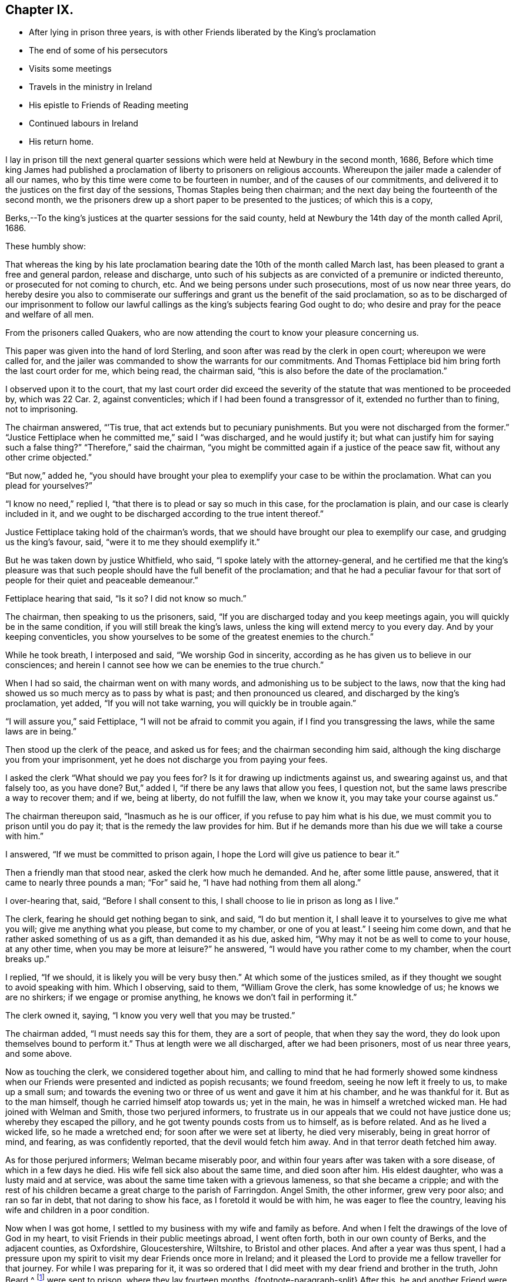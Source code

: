 == Chapter IX.

[.chapter-synopsis]
* After lying in prison three years, is with other Friends liberated by the King`'s proclamation
* The end of some of his persecutors
* Visits some meetings
* Travels in the ministry in Ireland
* His epistle to Friends of Reading meeting
* Continued labours in Ireland
* His return home.

I lay in prison till the next general quarter sessions
which were held at Newbury in the second month,
1686,
Before which time king James had published a proclamation
of liberty to prisoners on religious accounts.
Whereupon the jailer made a calender of all our names,
who by this time were come to be fourteen in number,
and of the causes of our commitments,
and delivered it to the justices on the first day of the sessions,
Thomas Staples being then chairman;
and the next day being the fourteenth of the second month,
we the prisoners drew up a short paper to be presented to the justices;
of which this is a copy,

[.embedded-content-document.legal]
--

[.salutation]
Berks,--To the king`'s justices at the quarter sessions for the said county,
held at Newbury the 14th day of the month called April, 1686.

[.salutation]
These humbly show:

That whereas the king by his late proclamation bearing
date the 10th of the month called March last,
has been pleased to grant a free and general pardon, release and discharge,
unto such of his subjects as are convicted of a premunire or indicted thereunto,
or prosecuted for not coming to church, etc.
And we being persons under such prosecutions, most of us now near three years,
do hereby desire you also to commiserate our sufferings
and grant us the benefit of the said proclamation,
so as to be discharged of our imprisonment to follow our lawful
callings as the king`'s subjects fearing God ought to do;
who desire and pray for the peace and welfare of all men.

From the prisoners called Quakers,
who are now attending the court to know your pleasure concerning us.

--

This paper was given into the hand of lord Sterling,
and soon after was read by the clerk in open court; whereupon we were called for,
and the jailer was commanded to show the warrants for our commitments.
And Thomas Fettiplace bid him bring forth the last court order for me, which being read,
the chairman said, "`this is also before the date of the proclamation.`"

I observed upon it to the court,
that my last court order did exceed the severity of the
statute that was mentioned to be proceeded by,
which was 22 Car.
2, against conventicles; which if I had been found a transgressor of it,
extended no further than to fining, not to imprisoning.

The chairman answered, "``'Tis true, that act extends but to pecuniary punishments.
But you were not discharged from the former.`"
"`Justice Fettiplace when he committed me,`" said I "`was discharged,
and he would justify it; but what can justify him for saying such a false thing?`"
"`Therefore,`" said the chairman,
"`you might be committed again if a justice of the peace saw fit,
without any other crime objected.`"

"`But now,`" added he,
"`you should have brought your plea to exemplify your case to be within the proclamation.
What can you plead for yourselves?`"

"`I know no need,`" replied I, "`that there is to plead or say so much in this case,
for the proclamation is plain, and our case is clearly included in it,
and we ought to be discharged according to the true intent thereof.`"

Justice Fettiplace taking hold of the chairman`'s words,
that we should have brought our plea to exemplify our case,
and grudging us the king`'s favour, said, "`were it to me they should exemplify it.`"

But he was taken down by justice Whitfield, who said,
"`I spoke lately with the attorney-general,
and he certified me that the king`'s pleasure was that such
people should have the full benefit of the proclamation;
and that he had a peculiar favour for that sort of
people for their quiet and peaceable demeanour.`"

Fettiplace hearing that said, "`Is it so?
I did not know so much.`"

The chairman, then speaking to us the prisoners, said,
"`If you are discharged today and you keep meetings again,
you will quickly be in the same condition, if you will still break the king`'s laws,
unless the king will extend mercy to you every day.
And by your keeping conventicles,
you show yourselves to be some of the greatest enemies to the church.`"

While he took breath, I interposed and said, "`We worship God in sincerity,
according as he has given us to believe in our consciences;
and herein I cannot see how we can be enemies to the true church.`"

When I had so said, the chairman went on with many words,
and admonishing us to be subject to the laws,
now that the king had showed us so much mercy as to pass by what is past;
and then pronounced us cleared, and discharged by the king`'s proclamation, yet added,
"`If you will not take warning, you will quickly be in trouble again.`"

"`I will assure you,`" said Fettiplace, "`I will not be afraid to commit you again,
if I find you transgressing the laws, while the same laws are in being.`"

Then stood up the clerk of the peace, and asked us for fees;
and the chairman seconding him said,
although the king discharge you from your imprisonment,
yet he does not discharge you from paying your fees.

I asked the clerk "`What should we pay you fees for?
Is it for drawing up indictments against us, and swearing against us,
and that falsely too, as you have done?
But,`" added I, "`if there be any laws that allow you fees, I question not,
but the same laws prescribe a way to recover them; and if we, being at liberty,
do not fulfill the law, when we know it, you may take your course against us.`"

The chairman thereupon said, "`Inasmuch as he is our officer,
if you refuse to pay him what is his due,
we must commit you to prison until you do pay it;
that is the remedy the law provides for him.
But if he demands more than his due we will take a course with him.`"

I answered, "`If we must be committed to prison again,
I hope the Lord will give us patience to bear it.`"

Then a friendly man that stood near, asked the clerk how much he demanded.
And he, after some little pause, answered, that it came to nearly three pounds a man;
"`For`" said he, "`I have had nothing from them all along.`"

I over-hearing that, said, "`Before I shall consent to this,
I shall choose to lie in prison as long as I live.`"

The clerk, fearing he should get nothing began to sink, and said, "`I do but mention it,
I shall leave it to yourselves to give me what you will;
give me anything what you please, but come to my chamber, or one of you at least.`"
I seeing him come down, and that he rather asked something of us as a gift,
than demanded it as his due, asked him,
"`Why may it not be as well to come to your house, at any other time,
when you may be more at leisure?`"
he answered, "`I would have you rather come to my chamber, when the court breaks up.`"

I replied, "`If we should, it is likely you will be very busy then.`"
At which some of the justices smiled,
as if they thought we sought to avoid speaking with him.
Which I observing, said to them, "`William Grove the clerk, has some knowledge of us;
he knows we are no shirkers; if we engage or promise anything,
he knows we don`'t fail in performing it.`"

The clerk owned it, saying, "`I know you very well that you may be trusted.`"

The chairman added, "`I must needs say this for them, they are a sort of people,
that when they say the word, they do look upon themselves bound to perform it.`"
Thus at length were we all discharged, after we had been prisoners,
most of us near three years, and some above.

Now as touching the clerk, we considered together about him,
and calling to mind that he had formerly showed some kindness
when our Friends were presented and indicted as popish recusants;
we found freedom, seeing he now left it freely to us, to make up a small sum;
and towards the evening two or three of us went and gave it him at his chamber,
and he was thankful for it.
But as to the man himself, though he carried himself atop towards us; yet in the main,
he was in himself a wretched wicked man.
He had joined with Welman and Smith, those two perjured informers,
to frustrate us in our appeals that we could not have justice done us;
whereby they escaped the pillory, and he got twenty pounds costs from us to himself,
as is before related.
And as he lived a wicked life, so he made a wretched end;
for soon after we were set at liberty, he died very miserably,
being in great horror of mind, and fearing, as was confidently reported,
that the devil would fetch him away.
And in that terror death fetched him away.

As for those perjured informers; Welman became miserably poor,
and within four years after was taken with a sore disease,
of which in a few days he died.
His wife fell sick also about the same time, and died soon after him.
His eldest daughter, who was a lusty maid and at service,
was about the same time taken with a grievous lameness, so that she became a cripple;
and with the rest of his children became a great charge to the parish of Farringdon.
Angel Smith, the other informer, grew very poor also; and ran so far in debt,
that not daring to show his face, as I foretold it would be with him,
he was eager to flee the country, leaving his wife and children in a poor condition.

Now when I was got home, I settled to my business with my wife and family as before.
And when I felt the drawings of the love of God in my heart,
to visit Friends in their public meetings abroad, I went often forth,
both in our own county of Berks, and the adjacent counties, as Oxfordshire,
Gloucestershire, Wiltshire, to Bristol and other places.
And after a year was thus spent,
I had a pressure upon my spirit to visit my dear Friends once more in Ireland;
and it pleased the Lord to provide me a fellow traveller for that journey.
For while I was preparing for it,
it was so ordered that I did meet with my dear friend and brother in the truth,
John Beard,^
footnote:[At this early period of our Society,
it is probable that few of its faithful members escaped the rage of persecution,
then so prevalent.
In very many instances when no other particulars respecting a Friend are to be met with,
his name may be found on record as having been in
some way or other a sufferer for the cause of Truth.
Such is the case, as far as the editor has been able to discover,
with respect to John Beard.
{footnote-paragraph-split}
A few years before the journey was undertaken,
in 1677, he, with some others,
was accustomed to meet for divine worship at the house of a poor blind man,
named Thomus Holborrow, who afterwards died a prisoner for his testimony to the Truth.
On one of these occasions, the informers took J. B. by the hair,
beat his head against a post, and threatened to cut off his ears;
they followed him half a mile, beating, kicking and pinching him in a barbarous manner.
At another time they put a rope about his neck, and so led him up the street.
In the year 1683, he and two others,
having come to the Sessions to hear the trial of one of their Friends,
had the oath of allegiance tendered them, and +++[+++on refusing to take it]
were sent to prison,
where they lay fourteen months.
{footnote-paragraph-split}
After this,
he and another Friend were recommitted to prison for refusing the oath,
then again tendered to them in court.
He was also one of fifty-six Friends who were discharged from prison in Gloucestershire,
in the year 1686, by virtue of King James the second`'s Proclamation,
the same by which O. Sansom and others were liberated in Berkshire.]
of Nailsworth, in Gloucestershire; and when he understood how my spirit was engaged,
he was made free to be my companion in that service.
And thus we set forward.

On the 18th day of the second month, 1687, I left my own habitation in Farringdon,
and having visited Friends in my way at Cirencester, I went to Nailsworth at night.

Early next morning, John Beard and I set forward on our journey, and coming to Painswick,
tarried a while with Friends there, and then passed on to Gloucester;
where also we made a little stay with Friends, and passed to Tewkesbury that night;
but had not a meeting there though we saw most of the Friends.

The next day we went to the weekly meeting at Parshur, where the Lord was good to us,
which greatly comforted and encouraged us in our journey; blessed be his name forever.

The day following we went to Worcester, and had a good meeting with Friends there;
wherein the faithful were refreshed and strengthened; and the Lord,
in whom all our fresh springs are, was glorified;
who is worthy to be blessed and praised forever.

From there we went next day to Bewdley, where, through the Lord`'s continued love,
we had also a good meeting with Friends to our mutual satisfaction.

We came next day to Shrewsbury, where was a Friend of Broseley buried that day,
which was the 23rd of the second month.
And although we could not get there early enough for the meeting at the burial,
yet we came in before the Friends that accompanied the corpse were gone out of the town.
Whereupon they all, save one or two, tarried there that night,
that they might be at the meeting next day, which was the first-day of the week;
and by that means the two meetings of Shrewsbury
and Brosely were mostly joined together that day.
And the living God who does never fail them that trust in him,
did graciously appear to refresh and strengthen the
tender-hearted to their great joy and encouragement;
for which let the praise and glory over all, be ascribed to him forever.

Next day we went to Welch-Pool, and visited Friends there; and the day following,
being the 26th of the second month, we came to Dolobran, where Charles Lloyd lived.

At this place was the yearly meeting for all Wales held that day,
and the blessed presence of the Lord was wonderfully manifested among Friends,
to the tendering of many hearts.
And his overcoming love did so prevail,
that many precious testimonies were given forth through many vessels,
as well in the Welsh tongue as in the English, to the praise and glory of the Lord,
and to the edifying of the assembly, which at that time was exceeding great,
and held about seven hours.

We tarried there also the next day at their weekly meeting; where also, as before,
the Lord was pleased to renew a precious sense of the continuation
of his love and goodness to his waiting ones;
blessed and praised be his worthy name forevermore.

From there we passed next day to Llanoothin,
where we had a good meeting among the Welsh people.
And the same day we went to Thoingally near Baffa,
where we had a little meeting the day following in the evening;
in which the Lord according to his kindness rewarded them that diligently waited on him,
answering the sincere desire of their souls.

There we stayed till the first-day following,
which was the first day also of the third month,
and then had a pretty large meeting there in the meetinghouse,
that was near to the Friend`'s house where we lodged; and a precious meeting it was,
for the Lord`'s power and presence was over all, blessed be his name forevermore.

Then early next morning we set forward for Holy-head,
being by Friends accommodated with a guide, and we got there in two days;
it being fifty long miles, and most of it mountainous, rough, and very bad way.

There we parted with both our guide and our horses, giving him money to bear his charges,
and to have back the horses to the Friends to whom we had sold them;
for we had sold them some days before, only agreed to have them to carry us to Holy-head.

Here we tarried waiting for a passage, until the eighth of the third month.
And that day about four in the morning we went on board a vessel,
some call it a packet-boat,
which commonly carries post-letters and packets between England and Ireland,
They hoisted sails, but had much ado to get forth of the harbour,
but when once they were got clear of the land, the ship sailed mighty swiftly,
the wind blowing very stiff from the south.
And it being a misty rainy day,
the seamen fearing to fall to the leeward of the haven of Dublin,
bore up hard towards the wind, so that when we came to discern the land,
we found ourselves just right against Wicklow, twenty-four miles south of Dublin.
But they soon tacked, and sailing before the wind, got safe into the haven;
and the tide serving, went clear over the bar,
and getting ashore were in the streets in Dublin about the sixth hour at night,
just as Friends were going from their afternoon meeting.
It was the first-day of the week, and abundance of Friends were there,
it being the time of the national half-yearly meeting,
which drew Friends there from all parts of that nation.

Next morning the national meeting began at the great meetinghouse, at the ninth hour.
And the glorious presence of the Lord was manifested to
the great refreshment and confirmation of his people;
unto which several testimonies were borne for the space of about three hours,
and concluded in prayer and praises to Lord.

Then the women withdrawing into an upper room,
the men continued their meeting in the same place, and entered upon their business;
and in great unity, love and sweetness things were proposed, debated,
managed and concluded, to the mutual comfort and satisfaction of all faithful Friends;
and then between the fifth and sixth hour in the afternoon, the meeting broke up.

And so sweet and pleasing was this meeting of our Friends,
that they agreed to meet again the next day at the same time and place,
and to have the meeting as near as might be in the same manner as the other was;
which was accordingly performed in all points.
And the presence of the Lord and his living power
seemed more plentifully to overflow the meeting,
and break forth through many vessels, even in the time of business,
which did pleasantly obstruct it for a time;
and so in great sweetness the meeting concluded at that time.
But another was appointed to be held next day as a parting-meeting
to conclude the national half-year`'s meeting.

Accordingly Friends came together at the ninth hour in the morning,
and a heavenly openness and tenderness by the Lord`'s power, was over the meeting;
and therein many living testimonies of the love and goodness of the Lord,
were borne to the great satisfaction of faithful Friends.
And about the second hour the meeting concluded, and Friends parted with comfort;
rejoicing in the Lord, who had been so exceedingly good unto us,
in our solemn assemblies, even all the time of this half year`'s meeting.

We were next day at the weekly meeting in Dublin,
where also we had renewed cause to bless and praise the Lord our God;
who never fails to refresh and strengthen them that sincerely wait upon him.

But my dear companion and I, not being yet clear of that city,
we tarried there the next first-day also, and had two very large meetings;
in which we found very great openness, through the Lord`'s heart tendering power,
and refreshing presence which was over all; blessed be his worthy name forever.

The next day we left Dublin and travelled northward,
several Friends accompanying us to Drogheda, and lodged at Killeneer;
and on the morrow had a meeting at the town of Drogheda, where much people came in;
whereof many were said to be papists; and five or six, as we were informed,
were friars if not Jesuits.
But whatever they were,
the word of Truth was preached in the authority of God`'s power among them;
and most of them demeaned themselves soberly, and tarried a considerable time;
and many of them stayed until the meeting ended.
And the Lord was pleased in tender mercy to manifest his precious presence,
to the comfort and refreshment of his breathing people;
unto whom he gave dominion in his own life over the dark unclean spirits;
to the glory of his holy name and precious power, to whom it belongs forevermore.

After this meeting we went to Garlandstown, being accompanied by Friends;
and the next day about forty miles to Leggekory;
and on the day following were at the burial of a Friend, where was abundance of people;
among whom we had a good opportunity at the grave; and afterwards the same day,
we went to the weekly meeting at Ballihagan;
and still the Lord`'s power did support us to the great comfort of the faithful.

From there next day we went to a meeting at Charlow Mount, and the day following,
which was the 21st of the third month, to a six weeks`' meeting, held at Ballihagan,
for the province of Ulster, which lasted two days;
and the sweet and heavenly sense of the power and
presence of the Lord was blessedly felt,
to the refreshing and confirming of his heritage, who never sought his face in vain;
wherefore let honour, glory, and thanksgiving be offered up to him forevermore.

From hence, after meeting we went to John Robson`'s, at a place called Tunificarbet;
and were next day at a meeting with Lurgan Friends;
it being a particular six weeks`' meeting;
where the Lord`'s overcoming love was again renewed; to the refreshing of his people,
and to the glory of his ever blessed name.

Next day we went to Ballinderry,
where was a precious meeting and heavenly openness among Friends;
through the lively operation of the power of the Lord;
to whom be all living praises ascribed forevermore.

We went from there to Lisnegarvy, on the 26th of the third month,
where was also a very precious open meeting, especially towards the latter end;
for the Lord`'s heart-tendering power was revealed
to the great satisfaction of the faithful;
and reproof of the slothful.

Then early the next morning we set forth for Carrickfergus;
where was also a good meeting; Friends were well refreshed,
and the name of the Lord praised and glorified, who is worthy and blessed forevermore.

From there we travelled next day to Antrim; and on the morrow,
being the first-day of the week, were at the meeting there;
and the Lord in his goodness refreshed the souls of his waiting ones.

Next day we took our journey to James More`'s, nigh to Ballymony;
and on the morrow had a meeting there among Friends;
which the Lord made good and precious to us,
to the glory of His own name and to the mutual comfort of the upright in heart.

After the meeting, we came the same day to Grange; and the next day,
being the first of the fourth month, went over the band to a weekly meeting at Toberhead;
where a precious sense was again renewed of the love and goodness of our tender God;
blessed be His name forever.

We returned back to Grange at night, and were next day at the weekly meeting there.
And the day following we went to a meeting appointed at Glanavy;
to which many Friends came from about Ballinderry: and at both these meetings,
the Lord gave us good cause to acknowledge his great goodness,
in answering the sincere desires of his tender waiting people;
blessed and praised be His holy name forever.

Next day we went to Killmore; and on the morrow, being the first-day of the week,
we were at Ballihagan meeting; and a large, good and precious meeting,
through the goodness of the Lord, we had with his people; to our mutual satisfaction,
and to the honour of his glorious name.

We went next day to Armagh, and there in the afternoon had a meeting;
wherein the Lord`'s power was eminently manifested,
to bear up our spirits in our testimony to his truth and way of life,
among many brutish people and soldiers that thronged in.
And after the meeting broke up,
there was one more wicked than the rest broke out in a clamorous manner,
villifying Friends and our principles, and our meetings;
but the more sober of the soldiers appeared against him on behalf of Friends.

We took a long journey next day to Belturbet,
in order to be at the weekly meeting there on the morrow;
and a very tender open meeting it was, to the glory of our gracious God,
whose overshadowing power and refreshing presence was blessedly enjoyed,
to the satisfaction of his waiting people.

After the meeting we went that night to Cavan,
and were next day at a weekly-meeting there;
w here the Lord in his kindness crowned our assembly with his refreshing presence;
blessed be His worthy name forever.
And after that meeting, we went to Old-Castle at night,
and were at a weekly meeting there next day;
and the Lord`'s mercy and goodness was still continued to us;
blessed and praised be his name forevermore, Amen.

The next day we travelled on to the Moat of Grange.
And the day following, being the first-day of the week,
there was a large and precious meeting.

From there next day we went to Edenderry, and had a meeting there on the morrow,
where many soldiers came in and sat soberly to the end;
and the Lord`'s heavenly power was over all to the comfort of the upright in heart.

Next day we went to Mountmellick to the weekly meeting there;
where again the Lord`'s tender love was renewed,
and his living refreshing presence witnessed in the midst of his gathered ones;
blessed be his worthy name forever.

Here we made a little stop, and having no opportunity for any meeting,
we spent three days in visiting Friends at Athy, Castle-Dermot and Philips-Town.
And in this vacancy I wrote several letters for England;
whereof one was directed to Friends of Reading meeting,
and elsewhere in the county of Berks; and it was thus worded:

[.embedded-content-document.epistle]
--

[.salutation]
Dear Friends,

To whom my entire love sincerely reaches in our Lord Jesus Christ, and salutes you all,
my dear Friends and faithful brethren and sisters
who are concerned in your souls for God`'s cause,
and engaged for the Truth as it is in Jesus our Lord; against him that is out of Truth,
whatsoever likeness he transforms himself into.
I can truly say you are often in my mind,
and my soul is concerned for you in sincere breathings to my God and your God;
that he would give you, in the riches of his goodness, power and patience,
in his meek and lowly spirit,
to stand steadfast and to travel on in the pure leadings
and guidance of him who is the Lamb,
that perfect victory through his life, in the end may be obtained.
When I consider the greatness of the power of darkness
which gradually in many vessels has prevailed,
and in that deep subtlety and deceiveableness of unrighteousness,
whereby many unwary souls have been beguiled and ensnared;
and so through affection or by-ends giving up themselves to obey the transformed enemy,
they have come by degrees to lose their tenderness;
and jealousies and prejudices have entered and hardness
and darkness have grown upon them insensibly.
So it is, even as when the good is embraced by believing and heartily joined unto,
then a growing, and being leavened into the good is known; so likewise on the contrary,
when the love of the Truth is not received and watchfully lived in,
then the enemy beguiles with a likeness, and a little of his evil leaven given way to,
leavens the whole lump.

O my dear Friends, what great need of watchfulness is there,
and of Christian circumspection by every one of you,
in an especial manner to be constant in! that a double
portion of heavenly wisdom that is pure and peaceable,
gentle, etc., may be breathed after and waited for;
that in all your practices your lights may shine,
and your conducts may preach and prevail where words can have no place.
For the time is come that a serious inspection will be made
into the lives and deportment of disagreeing parties,
whose words may be alike, and conclusions will be drawn therefrom,
that where the power and spirit of Christ does indeed rule within;
there the fruits of it may be discerned without.
And so on the contrary where the evil root of bitterness is embraced,
the fruits thereof cannot be hid;
but will manifest themselves to that eye which God
opens in his people to try and prove all things by.

O my Friends, my soul`'s desire is,
that we all may quit ourselves like men and women really concerned for God;
and cast off every weight and burden, or whatever would encumber our minds,
or any ways hinder us from making full proof of our faithfulness to our God,
for his glory, and for the good of all people, in this our day and time.
And that we take great heed lest the cares of this present life,
do choke the precious seed, or hinder the spreading of it in our hearts,
and the appearances of it in all our practices.
For this is certain, we cannot serve God and mammon.

If the mind be hurried and encumbered with the concerns of this world,
the heart will soon be overcharged and surfeited; and then the soul is distempered,
hurt and oppressed; and at length comes to be taken prisoner, captivated and enslaved,
and so rendered wholly incapable of serving the Lord while in that state.

Wherefore let all who through the knowledge of the Truth,
have obtained freedom in any measure;
O let every such a one stand fast in that liberty wherewith Christ has made them free;
and take great heed lest in heart there be a drawing back, and a coming to be entangled,
and so brought into bondage again.

And Friends,
I desire that a tender regard may still be had to
those that are gone into opposition and separation,
that no occasion may be given, which may be any obstruction to their returning;
for while any of the sheep`'s nature, or lamb`'s innocent life is abiding in them,
there is some hope of their returning to the fold.
And now our Christian skill is with all diligence to be employed in a continued care,
that not only all occasions of stumbling may be avoided,
but that all holy endeavours may be used to recover
and bring them back again to the fold;
even in that love which would take up the strayed sheep upon the shoulder,
that cannot be got to go, and cheerfully bring it to the fold with joy.

Oh! my Friends, in this exercise it is not words will reach,
nor verbal reasonings or disputings prevail;
it must be deeds and daily practice which will be effectual, either to clear ourselves,
or recover any of them.
And for this end, Friends, let our moderation be known to all men; give open evidence,
that we are not immoderate in our desires,
not excessive in our exercises in matters relating to this world;
and let our daily doings declare that we are seeking a kingdom that is not of this world,
and are laying up treasures in heaven, and are coveting to grow rich towards God.
And if we do not exceed them in our deportment,
and give open evidence of our moderation in our management of earthly matters,
that our hearts are redeemed from the earth,
and our love and affections fixed on heavenly things; I say,
if this do not openly appear, we cannot be excusable before the Lord,
but guilt will lie at our doors, of unfaithfulness towards our God,
and of being short in our duty towards others as aforesaid.

So dear Friends, I, knowing in some measure the enemy`'s snares and workings,
and how many this way have been beguiled, in giving way,
to let their minds be drawn out in an eager pursuit,
and earnest reaching after earthly riches,
whereby a discomposure of mind has unknowingly been run into,
and deep sorrow brought upon the soul as the reward of it; wherefore in true,
tender brotherly love,
I could not be clear without sending these lines
as a token of that love and Christian care,
that is in my heart for you all; sincerely desiring your welfare and preservation.
And in that love and life, wherein we may feel one another present in spirit,
though absent in body, I do dearly salute and greet you all,
desiring your prayers to the Lord for me, who am your dear brother,

[.signed-section-signature]
Oliver Sansom.

[.signed-section-context-close]
Written at Mountmellick in Ireland, the 16th of Fourth month, 1687.

[.postscript]
====

P+++.+++ S. Mind my love very dearly to Friends at the next quarterly meeting,
if this comes timely to hand, and let this epistle be made public among Friends,
as in the wisdom of God, a service is seen.
Things here in Ireland are quiet, meetings large and full, and Friends are lively,
and zealously concerned for the interest of Truth.

====

--

Having dispatched this with other letters for England,
we left Mountmellick on the 19t`'h day of the fourth month,
being the first-day of the week, and went to a meeting at New Garden,
where notice beforehand had been given.
It was a very large meeting;
and through the Lord`'s living presence and power manifested among us,
it was a good time and a season of refreshment,
and of comfort unto the breathing obedient ones,
and of reproof to the slothful and disobedient.

On the 21st we had a meeting at Ballinakill, and the next day another at Mountrath;
and the day following at Knockballymaher (James Richardson`'s castle,) we had a meeting,
where many others besides Friends came in.
And at all these the Lord our God was exceeding good unto
his people in their assembling to wait upon Hirn;
for which let the glory and praise be ascribed to Him forevermore.

From there we travelled the next day thirty-two long Irish miles to the city of Limerick;
and went the day after to their six-weeks`' meeting,
where we bad good service for the Lord, to the comfort of faithful Friends.
Here we tarried the next day also, which was the first-day of the week,
and had two meetings, in which the Lord`'s tender love was still continued to us,
blessed be His name, to the great encouragement and comfort of His people.

Next day we travelled to Charlowfield, and bad a meeting there on the morrow;
and another the day following at Mallow,
in both which the Lord our God still attended us
with his goodness and mercy to our soul`'s satisfaction;
blessed and praised be his holy name.

After the meeting, we rode that evening twelve miles to the city of Cork,
in extremely wet weather; and passed from there next morning to Bandon,
to a meeting before appointed there; where also our tender God was very good unto us,
in refreshing our souls together with his people;
glory over all and endless praises be given to Him forevermore.

Next day, being the 1st of the fifth month,
we returned to the city of Cork to the weekly meeting there,
and it being the time of the general six-weeks`' meeting for the province of Munster,
we tarried there three days.

On the first-day of the week there were two meetings,
in both which the blessed refreshing presence of the Lord,
was sweetly and comfortably enjoyed in the midst of his gathered people,
to their great satisfaction.

Next morning the meeting began about the ninth hour,
and continued in worship until the twelfth;
in which time many testimonies were borne of the Lord`'s great goodness to his people;
and several exhortations were given to Friends to stir them
up to faithfulness in obeying and serving the Lord,
and to be diligent in doing their duty in all points wherein they are concerned;
especially in educating and training up their children carefully in the Truth.
And the Lord`'s blessed power was witnessed to be over all, to the tendering many hearts,
and convincing and reproving for remissness in that matter, and so concluded in prayer.
And then Friends sat down again and applied themselves to consider
of their business relating to Truth and the affairs of the church;
which was proposed, managed and concluded in much calmness, love and unity;
and about the fourth hour the meeting ended;
and all along the Lord was exceedingly good unto His people,
in vouchsafing His living refreshing presence in the midst,
to their great comfort and encouragement, for which let all the honour and glory,
and pure living praises,
be ascribed unto Him who is the God of life over all blessed forever.
Amen.

Next day being 5th of the fifth month, we left the city of Cork,
and my dear companion John Beard and I, finding it convenient for the service of Truth,
agreed to travel apart for two or three days;
so he went to a meeting at John Fennel`'s house, at Kilcommonbig; and I went to Youghal.
And the same evening there was a little meeting at Deborah Sandhams`', which was lively,
fresh and comfortable to the upright in heart.

The day following a meeting being appointed at the meetinghouse in Youghal,
many of the world`'s people came in as well as Friends;
and the enjoyment of the good presence of our tender God was known in the midst,
which made it a good time to the sincere-hearted.

The same day I went to Tullow, and having stayed there a short time,
went afterwards to Cuppoquin to lodge;
and from there next morning went to a meeting at Clonmell.
Where, according to agreement, I met again with my dear companion; and the living,
opening power of our tender God was sweetly enjoyed,
to the refreshment and satisfaction of his breathing people,
and to the honour and glory of His everlasting name.

That evening and again next morning we visited a
Friend that was kept a close prisoner in Clonmell,
for refusing to pay tithes; his name was Gershom Boate, a tender sensible Friend.
And after we had been refreshed together, taking leave of him,
we went forward to Waterford; where on the 10th of the fifth month,
being the first-day of the week, we had two large precious meetings,
at which many people besides Friends came in to hear;
and the heart-tendering power and overcoming love of our God was over all,
blessed be His name forever.

From there we went next day to Ross, and so to Wexford;
and on the morrow had a meeting in that town,
wherein our tender God was pleased as at other times to renew his refreshing
love and life to the satisfaction of his hungry and thirsty ones,
who in the sense thereof did praise His holy name together.

The same evening we went about four miles to Francis Randall`'s, at the Deeps;
and the next day to a meeting at Lamb`'s-town, at the widow Cuppage`'s;
and the Lord our God, who never fails them that fear him,
did also make this a time of refreshment to his waiting people.

The next day we had a meeting at Edward Goddin`'s house near Enniscorthy,
which was very large and precious.
And the same day after the meeting, we travelled thirteen miles to Kilconner,
where John Watson lives.

Then early next morning we went with many Friends in company
towards the sixweeks`' meeting for the province of Leinster.
And as we went by Carlow, we visited a Friend that lay sick,
with whom we spent some time in waiting on the Lord,
and I was moved to supplicate the Lord on the Friend`'s behalf.
Which done we passed on to Athy.
Where also we spent some time with Friends,
and there my companion was free to tarry that night;
but I passed on with the Friends to Mountmellick.

Next morning, being the 16th day of the fifth month, we met together again at Rosenallis,
at William Edmundson`'s house, where the province meeting was to be held that day.

About the tenth hour it began,
and continued about three hours in testimonies to the mercy and goodness of God;
and also in doctrine, exhortation, reproof and admonition,
tending to the building up one another in the most holy faith,
and so concluded in prayer.
Then Friends went to consider of the business relating to the affairs of the church,
which being dispatched about the sixth hour in the evening,
the meeting comfortably concluded.

Next day being the first of the week, the meeting began there again at the tenth hour,
and was very large, for Friends came there from all parts of the province,
and it lasted near five hours, and the Lord was exceedingly good unto us, his people,
beyond expression, in crowning his assemblies with his refreshing presence,
and the over-shadowing of His glorious power was sensibly witnessed;
endless praises and thanksgivings be offered up and ascribed unto Him over all,
forevermore, Amen.

After this province meeting was ended and we were clear at that place,
we passed away the same evening in company with many Friends, to Mountmellick,
and had a meeting there that evening; to which many people came in,
and some so late that the meeting lasted until the tenth hour at night or after;
and the Lord`'s precious presence was still enjoyed in great love and favour,
according to the sincere desires of his tender ones; blessed be His name forever.

Next morning we went to a meeting appointed at Athy,
where many of the world`'s people came.
Among the rest there were two Friars,
who desired the Friend of the house to let them in a back way,
that they might not be seen, because they saw several papists about the door.
So they stood in a by-roorn privately where they might hear and not be seen.
And the Lord`'s goodness was extended in the clear openings of his life and power,
so that the testimony of truth went forth very convincingly
for the informing the inquirers and answering the opposers,
and discovering and detecting the erroneous doctrines and principles,
and superstitious practices of that dark generation of the Romish sect.
And the meeting concluded quietly and well.

The next day we had a meeting at Kilconner, at John Watson`'s house;
and the Lord did still graciously accompany us with his presence and power,
to our comfort and encouragement among his people; blessed be His worthy name forever.

Here at John Watson`'s we rested one day,
most part of which we spent in writing letters to several Friends.

And having sent to appoint a meeting at Bellinacarge, in the county of Wicklow,
we had a meeting there the next day; another on the morrow at Kilmurry,
at John Wickham`'s house;
where still we had great cause to acknowledge that God is good to his Israel,
and never said to the wrestling seed of Jacob "`seek my face in
vain;`" for which great favour let the glory over all and pure
eternal praises be breathed forth unto Him forevermore.

Next first-day being the 24th of the fifth month,
my companion went to a meeting that he was not clear of, in the county of Wexford.
But I went to a meeting newly set up at a place called Crownolea,
in the barony of Shillelah, and John Watson went with me;
and abundance of the world`'s people came in and were tender;
for the Lord`'s power and life were over all,
to the refreshing and comfort of the longing souls;
blessed and praised be His worthy name forever.

From there we went to Wicklow, where we had a good meeting and pretty large;
and the next day another at Bellcane.
In both which the Lord our God was very good unto us,
refreshing and supporting us in all our exercises
among his people with his power and presence;
praised and magnified be His holy name forever.

From there next day we travelled twenty miles to Dublin,
and reached the weekly meeting there;
and in the sense of the renewed love of our God to us,
both we and Friends were well refreshed together.

Here we tarried until the first-day following, and then were at two large meetings there;
and the Lord`'s blessed presence was livingly witnessed in the midst as at other times,
to the refreshing of his people, his own heritage; blessed be His holy name forever.

On the third-day of the week, being the 2nd of the sixth month,
we went a little way into the country again, and had a meeting at a place called Kilteel;
and another on the morrow at a place called Baltehois;
and at both these meetings also the Lord`'s love was renewed,
and his goodness largely extended to the comfort of his tender-hearted people,
and to the glory of his heavenly name.

After the meeting at Baltebois, we returned that evening to Dublin,
and on the next day were at the weekly meeting in that city;
where also we tarried till the next day following,
and were at two large meetings that day.
And the Lord`'s blessed refreshing presence was sensibly enjoyed,
to the comfort and satisfaction of his tender breathing ones.
And indeed, we have good cause to acknowledge, and that to the glory of our God,
that he was pleased to manifest and shed abroad the precious
savour of his grace and life in all places where we went.
Oh! unto Him, who revealed and renewed strength in our weakness, unto Him, I say,
be all the glory, honour, and thanksgiving rendered and returned, and wisdom,
majesty and dominion over all ascribed, who is the King eternal, the only wise God,
blessed forever and forevermore.
Amen.

The next day there was a meeting to which I went,
but my dear companion not being well did not go.
I found it a refreshing meeting,
and was encouraged in my service in the sense of the love
and goodness of the Lord among His waiting ones.

The men`'s meeting for that city was on the next day, to which we both went,
and were truly comforted and refreshed among them who were concerned in good earnest,
for the glory of God and the prosperity of his holy Truth,
and the good and welfare of his people.

The last meeting we were at there was on the 11th of the sixth month, 1687,
and there was a marriage solemnized there that day.
And the Lord our God, whose mercy endures forever,
and his lovingkindness never fails them that trust in him,
was exceedingly good unto his people there; so that we were mutually refreshed together,
and made joyful in his house of prayer.
And indeed, all along throughout our whole journey,
although with continual and hard travel we much spent ourselves,
yet did our tender God still give us fresh encouragement
by renewing our strength from day to day;
and made his way, wherein he led us, pleasant,
and his yoke we did indeed find to be easy; for which let the glory over all,
and eternal praises be ascribed unto Him, who is God over all, blessed forever.
Amen.

And now, feeling our spirits clear of any further service in that nation,
and an opportunity presenting for a passage to England, by a ship called the Dolphin,
bound for Chester, we went on board the very same evening, after the meeting;
many Friends accompanying us to the ship; and in endeared love and unity in the Truth,
even in much tenderness of brotherly affection we parted there with them.

But the tide being much spent before the ship was ready,
we could not get out of the haven,
but were eager to cast anchor and tarry there all night.

Next morning we weighed anchor and got over the bar about the ninth hour,
and with a fresh gale of southerly wind sailing on, we came near Holyhead about sunset.

But in the night the winds rose and the weather was stormy and tempestuous,
and the ship tossed extremely; insomuch, that many were in fear of being cast away;
for sometimes the ship did seem as if she were plunged quite under water;
which made many of the passengers often cry out, and fall to their prayers,
and a great noise they made of various notes,
according to the diversity of their humours, for about two hours.

But as for us (my dear companion and me,) through
the love of our God we found an anchor for our souls,
both sure and steadfast;
so that we sat quietly trusting in the Lord with our souls resigned up to Him.

And in this time of great distress, we spoke to the passengers,
who were about sixty in number, concerning the condition of their souls.
And they were willing to give ear then, being low in their minds, and, as they thought,
in great danger: some of them promised that if the Lord would deliver them this time,
they would live a new life; and many such like expressions they had.
But the Lord, in his own time,
was pleased to abate the winds and the swelling of the waves;
and in his great mercy brought us all safe to land on the 13th day of the sixth month,
about the twelfth hour of the day; and we went to Chester that afternoon,
which was twelve miles.

The next day, being the first of the week, we were at the meeting in Chester,
and notice having been given over night, it was pretty large;
and the tender love of our God was preciously renewed among us,
to the comforting and refreshing the sincere travailing ones.

From there we passed next day to Shrewsbury, and on the morrow,
we had a meeting with Friends there; and the next day another at Broseley,
and so went to Bewdley at night;
and from there nest day to the weekly meeting at Worcester.
In all which meetings since we arrived in England, the Lord was exceedingly good to us,
even as He had been in Ireland.
So that, to his glory, we have good cause to acknowledge;
that as He was pleased to lead us forth from our outward habitations,
so he preserved and supported us by his power and
conducted us all along by the hand of his love,
in all our exercises, travels and services that he had led us into;
and also by the same heavenly hand brought us back again safe to our outward habitations;
after we had travelled in this journey more than eleven hundred miles.
